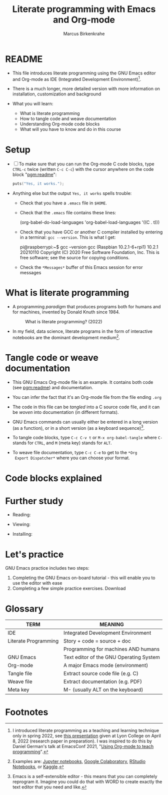#+TITLE:Literate programming with Emacs and Org-mode
#+AUTHOR:Marcus Birkenkrahe
#+SUBTITLE:
#+STARTUP:overview hideblocks
#+OPTIONS: toc:1 ^:nil
#+PROPERTY: header-args:C :includes <stdio.h> :main yes :exports both :contents both :results output
* README

  * This file introduces literate programming using the GNU Emacs
    editor and Org-mode as IDE (Integrated Development
    Environment)[fn:1].

  * There is a much longer, more detailed version with more
    information on installation, customization and background

  * What you will learn:

    - What is literate programming
    - How to tangle code and weave documentation
    - Understanding Org-mode code blocks
    - What will you have to know and do in this course

* Setup

  * [ ] To make sure that you can run the Org-mode C code blocks, type
    ~CTRL-c~ twice (written ~C-c C-c~) with the cursor anywhere on the
    code block "[[pgm:readme]]":

    #+name: pgm:readme
    #+begin_src C :tangle ../src/readme.c
      puts("Yes, it works.");
    #+end_src

  * Anything else but the output ~Yes, it works~ spells trouble:
    - Check that you have a ~.emacs~ file in ~$HOME~.
    - Check that the ~.emacs~ file contains these lines:

      #+name: ex:emacs
      #+begin_example emacs-lisp
      (org-babel-do-load-languages
       'org-babel-load-languages '((C . t)))
      #+end_example

    - Check that you have GCC or another C compiler installed by
      entering in a terminal: ~gcc --version~. This is what I get:

      #+begin_example bash
      pi@raspberrypi:~$ gcc --version
      gcc (Raspbian 10.2.1-6+rpi1) 10.2.1 20210110
      Copyright (C) 2020 Free Software Foundation, Inc.
      This is free software; see the source for copying conditions.
      #+end_example

    - Check the ~*Messages*~ buffer of this Emacs session for error
      messages

* What is literate programming

  * A programming /paradigm/ that produces programs both for humans and
    for machines, invented by Donald Knuth since 1984.

    #+attr_html: :width 700px
    #+caption: What is literate programming? (2022)
    [[../img/litprog22.png]]

  * In my field, data science, literate programs in the form of
    interactive notebooks are the dominant development medium[fn:2].

* Tangle code or weave documentation

  * This GNU Emacs Org-mode file is an example. It contains both code
    (see [[pgm:readme]]) and documentation.

  * You can infer the fact that it's an Org-mode file from the file
    ending ~.org~

  * The code in this file can be /tangled/ into a C source code file,
    and it can be /woven/ into documentation (in different formats).

  * GNU Emacs commands can usually either be entered in a long version
    (as a function), or in a short version (as a keyboard sequence)[fn:3].

  * To tangle code blocks, type ~C-c C-v t~ or ~M-x org-babel-tangle~
    where ~C-~ stands for ~CTRL~, and ~M~ (meta key) stands for ~ALT~.

  * To weave file documentation, type ~C-c C-e~ to get to the ~*Org
    Export Dispatcher*~ where you can choose your format.

* Code blocks explained


* Further study

  * Reading:

  * Viewing:

  * Installing: 

* Let's practice

  GNU Emacs practice includes two steps:

  1) Completing the GNU Emacs on-board tutorial - this will enable you
     to use the editor with ease
  2) Completing a few simple practice exercises. Download 

* Glossary

  | TERM                 | MEANING                                 |
  |----------------------+-----------------------------------------|
  | IDE                  | Integrated Development Environment      |
  | Literate Programming | Story + code = source + doc             |
  |                      | Programming for machines AND humans     |
  | GNU Emacs            | Text editor of the GNU Operating System |
  | Org-mode             | A major Emacs mode (environment)        |
  | Tangle file          | Extract source code file (e.g. C)       |
  | Weave file           | Extract documentation (e.g. PDF)        |
  | Meta key             | M- (usually ALT on the keyboard)        |

* Footnotes

[fn:3]Emacs is a self-extensible editor - this means that you can
completely reprogram it. Imagine you could do that with WORD to create
exactly the text editor that you need and like.

[fn:2]Examples are: [[https://jupyter.org/][Jupyter notebooks]], [[https://colab.research.google.com/][Google Colaboratory]], [[https://www.rstudio.com/blog/r-notebooks/][RStudio
Notebooks]], or [[https://www.kaggle.com/][Kaggle]].

[fn:1]I introduced literate programming as a teaching and learning
technique only in spring 2022, see [[https://docs.google.com/presentation/d/1wA7sb41EjV6GP3oBEFsOiYnoe29WILtLJR2sHSfr6Fs/edit?usp=sharing][this presentation]] given at Lyon
College on April 8, 2022 (research paper in preparation). I was
inspired to do this by Daniel German's talk at EmacsConf 2021, "[[https://emacsconf.org/2021/talks/teach/][Using
Org-mode to teach programming]]".
